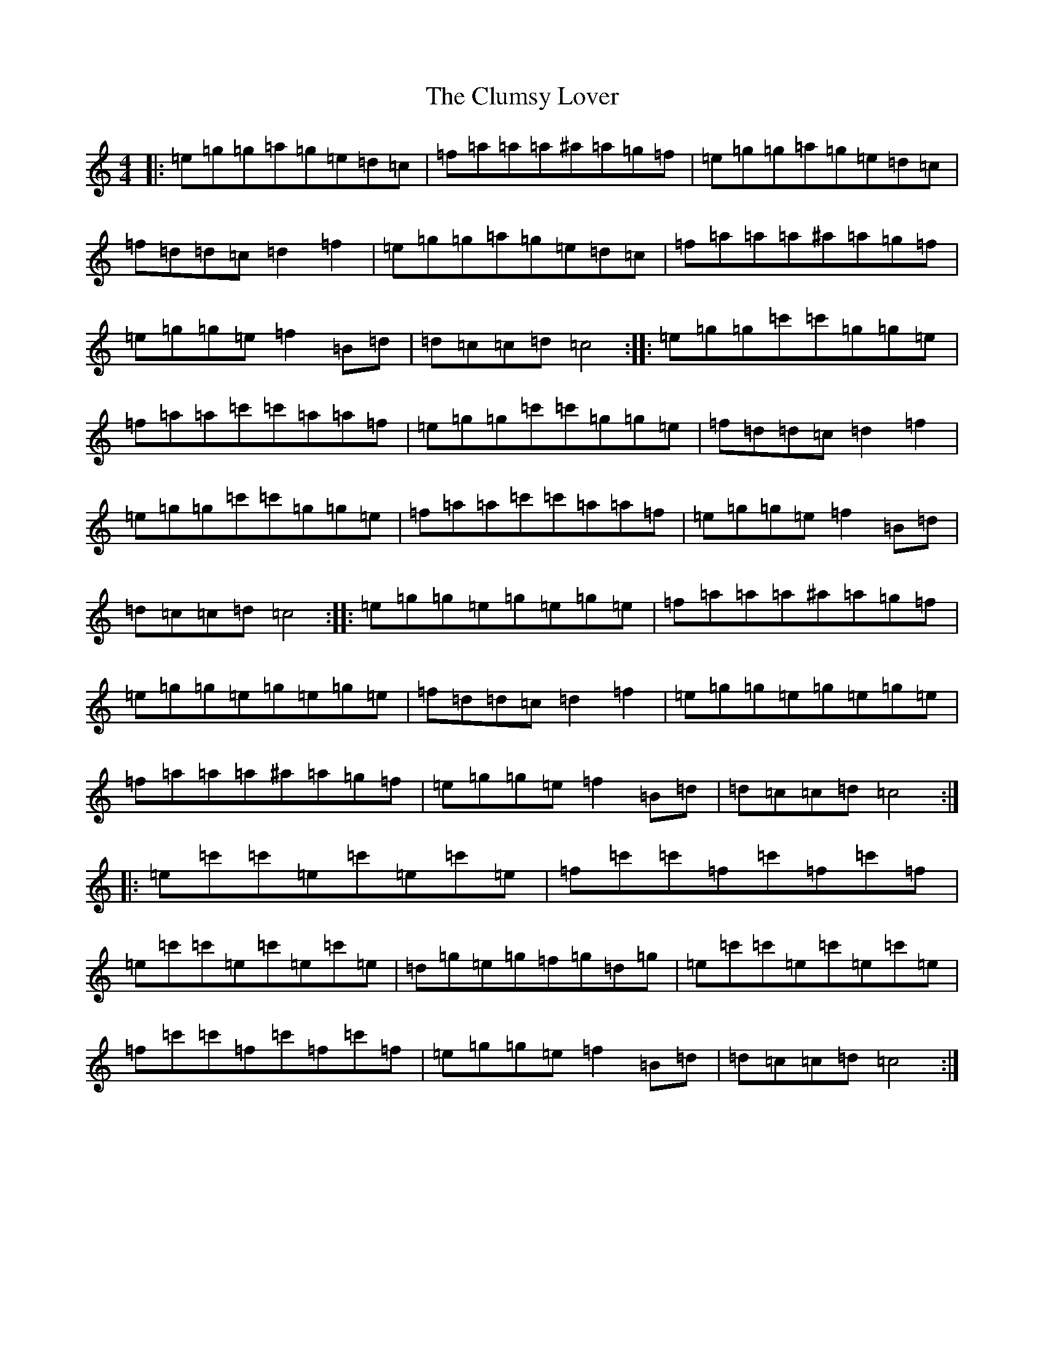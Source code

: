 X: 3850
T: Clumsy Lover, The
S: https://thesession.org/tunes/16#setting16
Z: A Major
R: reel
M:4/4
L:1/8
K: C Major
|:=e=g=g=a=g=e=d=c|=f=a=a=a^a=a=g=f|=e=g=g=a=g=e=d=c|=f=d=d=c=d2=f2|=e=g=g=a=g=e=d=c|=f=a=a=a^a=a=g=f|=e=g=g=e=f2=B=d|=d=c=c=d=c4:||:=e=g=g=c'=c'=g=g=e|=f=a=a=c'=c'=a=a=f|=e=g=g=c'=c'=g=g=e|=f=d=d=c=d2=f2|=e=g=g=c'=c'=g=g=e|=f=a=a=c'=c'=a=a=f|=e=g=g=e=f2=B=d|=d=c=c=d=c4:||:=e=g=g=e=g=e=g=e|=f=a=a=a^a=a=g=f|=e=g=g=e=g=e=g=e|=f=d=d=c=d2=f2|=e=g=g=e=g=e=g=e|=f=a=a=a^a=a=g=f|=e=g=g=e=f2=B=d|=d=c=c=d=c4:||:=e=c'=c'=e=c'=e=c'=e|=f=c'=c'=f=c'=f=c'=f|=e=c'=c'=e=c'=e=c'=e|=d=g=e=g=f=g=d=g|=e=c'=c'=e=c'=e=c'=e|=f=c'=c'=f=c'=f=c'=f|=e=g=g=e=f2=B=d|=d=c=c=d=c4:|